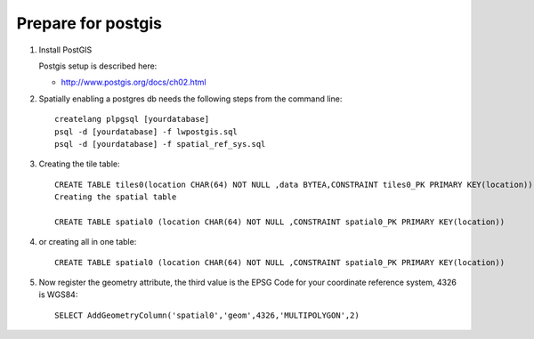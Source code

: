 Prepare for postgis
-------------------

1. Install PostGIS
   
   Postgis setup is described here:
   
   * http://www.postgis.org/docs/ch02.html

2. Spatially enabling a postgres db needs the following steps from the command line::
     
     createlang plpgsql [yourdatabase]
     psql -d [yourdatabase] -f lwpostgis.sql
     psql -d [yourdatabase] -f spatial_ref_sys.sql

3. Creating the tile table::
     
     CREATE TABLE tiles0(location CHAR(64) NOT NULL ,data BYTEA,CONSTRAINT tiles0_PK PRIMARY KEY(location))
     Creating the spatial table
     
     CREATE TABLE spatial0 (location CHAR(64) NOT NULL ,CONSTRAINT spatial0_PK PRIMARY KEY(location))
   
4. or creating all in one table::
     
     CREATE TABLE spatial0 (location CHAR(64) NOT NULL ,CONSTRAINT spatial0_PK PRIMARY KEY(location))

5. Now register the geometry attribute, the third value is the EPSG Code for your coordinate reference system, 4326 is WGS84::
     
     SELECT AddGeometryColumn('spatial0','geom',4326,'MULTIPOLYGON',2)


